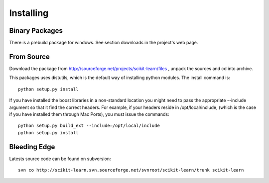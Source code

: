 Installing
============

Binary Packages
---------------

There is a prebuild package for windows. See section downloads in the
project's web page.


From Source
-----------
Download the package from http://sourceforge.net/projects/scikit-learn/files
, unpack the sources and cd into archive.

This packages uses distutils, which is the default way of installing
python modules. The install command is::

  python setup.py install

If you have installed the boost libraries in a non-standard location
you might need to pass the appropriate --include argument so that it
find the correct headers. For example, if your headers reside in
/opt/local/include, (which is the case if you have installed them
through Mac Ports), you must issue the commands::

  python setup.py build_ext --include=/opt/local/include
  python setup.py install


Bleeding Edge
-------------

Latests source code can be found on subversion::

  svn co http://scikit-learn.svn.sourceforge.net/svnroot/scikit-learn/trunk scikit-learn
